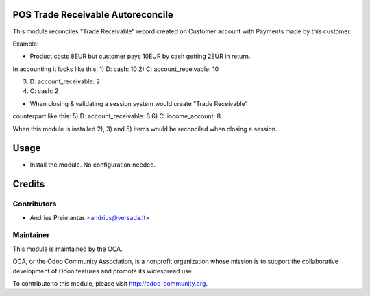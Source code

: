 .. image:: https://img.shields.io/badge/licence-AGPL--3-blue.svg
    :alt: License: AGPL-3

POS Trade Receivable Autoreconcile
==================================

This module reconciles "Trade Receivable" record created on Customer account
with Payments made by this customer.

Example:

* Product costs 8EUR but customer pays 10EUR by cash getting 2EUR in return.
In accounting it looks like this:
1) D: cash: 10
2) C: account_receivable: 10

3) D: account_receivable: 2
4) C: cash: 2

* When closing & validating a session system would create "Trade Receivable"
counterpart like this:
5) D: account_receivable: 8
6) C: income_account: 8

When this module is installed 2), 3) and 5) items would be reconciled when
closing a session.

Usage
=====

* Install the module. No configuration needed.

Credits
=======

Contributors
------------

* Andrius Preimantas <andrius@versada.lt>

Maintainer
----------

.. image:: http://odoo-community.org/logo.png
   :alt: Odoo Community Association
   :target: http://odoo-community.org

This module is maintained by the OCA.

OCA, or the Odoo Community Association, is a nonprofit organization whose
mission is to support the collaborative development of Odoo features and
promote its widespread use.

To contribute to this module, please visit http://odoo-community.org.
